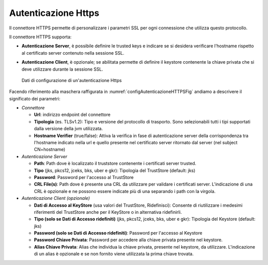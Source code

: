.. _avanzate_connettori_https:

Autenticazione Https
~~~~~~~~~~~~~~~~~~~~

Il connettore HTTPS permette di personalizzare i parametri SSL per ogni
connessione che utilizza questo protocollo.

Il connettore HTTPS supporta:

-  **Autenticazione Server**, è possibile definire le trusted keys e
   indicare se si desidera verificare l'hostname rispetto al certificato
   server contenuto nella sessione SSL.

-  **Autenticazione Client**, è opzionale; se abilitata permette di
   definire il keystore contenente la chiave privata che si deve
   utilizzare durante la sessione SSL.

   .. figure:: ../../_figure_console/ConnettoreHTTPS.jpg
    :scale: 100%
    :align: center
    :name: configAutenticazioneHTTPSFig

    Dati di configurazione di un'autenticazione Https

Facendo riferimento alla maschera raffigurata in :numref:`configAutenticazioneHTTPSFig` andiamo a descrivere
il significato dei parametri:

-  *Connettore*

   -  **Url**: indirizzo endpoint del connettore

   -  **Tipologia** (es. TLSv1.2): Tipo e versione del protocollo di trasporto. Sono selezionabili tutti i tipi supportati dalla versione della jvm utilizzata.

   -  **Hostname Verifier** (true/false): Attiva la verifica in fase di
      autenticazione server della corrispondenza tra l'hostname indicato
      nella url e quello presente nel certificato server ritornato dal
      server (nel subject CN=hostname)

-  *Autenticazione Server*

   -  **Path**: Path dove è localizzato il truststore contenente i
      certificati server trusted.

   -  **Tipo** (jks, pkcs12, jceks, bks, uber e gkr): Tipologia del
      TrustStore (default: jks)

   -  **Password**: Password per l'accesso al TrustStore

   -  **CRL File(s)**: Path dove è presente una CRL da utilizzare per validare i certificati server. L'indicazione di una CRL è opzionale e ne possono essere indicate più di una separando i path con la virgola.

-  *Autenticazione Client (opzionale)*

   -  **Dati di Accesso al KeyStore** (usa valori del TrustStore,
      Ridefinisci): Consente di riutilizzare i medesimi riferimenti del
      TrustStore anche per il KeyStore o in alternativa ridefinirli.

   -  **Tipo (solo se Dati di Accesso ridefiniti)** (jks, pkcs12, jceks,
      bks, uber e gkr): Tipologia del Keystore (default: jks)

   -  **Password (solo se Dati di Accesso ridefiniti)**: Password per
      l'accesso al Keystore

   -  **Password Chiave Privata**: Password per accedere alla chiave
      privata presente nel keystore.

   -  **Alias Chiave Privata**: Alias che individua la chiave privata, presente nel keystore, da utilizzare. L'indicazione di un alias è opzionale e se non fornito viene utilizzata la prima chiave trovata.
